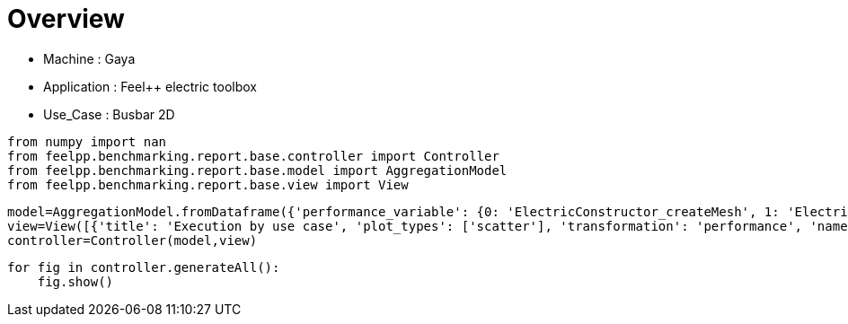 = Overview
:page-plotly: true
:page-jupyter: true
:page-tags: toolbox, catalog
:parent-catalogs: gaya-feelpp_toolbox_electric-busbar2d
:description: 
:page-illustration: ROOT:overview.png
:revdate: 

    - Machine : Gaya
    - Application : Feel++ electric toolbox
    - Use_Case : Busbar 2D

[%dynamic%close%hide_code,python]
----
from numpy import nan
from feelpp.benchmarking.report.base.controller import Controller
from feelpp.benchmarking.report.base.model import AggregationModel
from feelpp.benchmarking.report.base.view import View
----

[%dynamic%close%hide_code,python]
----
model=AggregationModel.fromDataframe({'performance_variable': {0: 'ElectricConstructor_createMesh', 1: 'ElectricConstructor_createExporters', 2: 'ElectricConstructor_graph', 3: 'ElectricConstructor_matrixVector', 4: 'ElectricConstructor_algebraicOthers', 5: 'ElectricConstructor_init', 6: 'ElectricPostProcessing_exportResults', 7: 'ElectricSolve_ksp-niter', 8: 'ElectricSolve_algebraic-assembly', 9: 'ElectricSolve_algebraic-solve', 10: 'ElectricSolve_solve', 11: 'ElectricConstructor_createMesh', 12: 'ElectricConstructor_createExporters', 13: 'ElectricConstructor_graph', 14: 'ElectricConstructor_matrixVector', 15: 'ElectricConstructor_algebraicOthers', 16: 'ElectricConstructor_init', 17: 'ElectricPostProcessing_exportResults', 18: 'ElectricSolve_ksp-niter', 19: 'ElectricSolve_algebraic-assembly', 20: 'ElectricSolve_algebraic-solve', 21: 'ElectricSolve_solve', 22: 'ElectricConstructor_createMesh', 23: 'ElectricConstructor_createExporters', 24: 'ElectricConstructor_graph', 25: 'ElectricConstructor_matrixVector', 26: 'ElectricConstructor_algebraicOthers', 27: 'ElectricConstructor_init', 28: 'ElectricPostProcessing_exportResults', 29: 'ElectricSolve_ksp-niter', 30: 'ElectricSolve_algebraic-assembly', 31: 'ElectricSolve_algebraic-solve', 32: 'ElectricSolve_solve', 33: 'ElectricConstructor_createMesh', 34: 'ElectricConstructor_createExporters', 35: 'ElectricConstructor_graph', 36: 'ElectricConstructor_matrixVector', 37: 'ElectricConstructor_algebraicOthers', 38: 'ElectricConstructor_init', 39: 'ElectricPostProcessing_exportResults', 40: 'ElectricSolve_ksp-niter', 41: 'ElectricSolve_algebraic-assembly', 42: 'ElectricSolve_algebraic-solve', 43: 'ElectricSolve_solve', 44: 'ElectricConstructor_createMesh', 45: 'ElectricConstructor_createExporters', 46: 'ElectricConstructor_graph', 47: 'ElectricConstructor_matrixVector', 48: 'ElectricConstructor_algebraicOthers', 49: 'ElectricConstructor_init', 50: 'ElectricPostProcessing_exportResults', 51: 'ElectricSolve_ksp-niter', 52: 'ElectricSolve_algebraic-assembly', 53: 'ElectricSolve_algebraic-solve', 54: 'ElectricSolve_solve', 55: 'ElectricConstructor_createMesh', 56: 'ElectricConstructor_createExporters', 57: 'ElectricConstructor_graph', 58: 'ElectricConstructor_matrixVector', 59: 'ElectricConstructor_algebraicOthers', 60: 'ElectricConstructor_init', 61: 'ElectricPostProcessing_exportResults', 62: 'ElectricSolve_ksp-niter', 63: 'ElectricSolve_algebraic-assembly', 64: 'ElectricSolve_algebraic-solve', 65: 'ElectricSolve_solve', 66: 'ElectricConstructor_createMesh', 67: 'ElectricConstructor_createExporters', 68: 'ElectricConstructor_graph', 69: 'ElectricConstructor_matrixVector', 70: 'ElectricConstructor_algebraicOthers', 71: 'ElectricConstructor_init', 72: 'ElectricPostProcessing_exportResults', 73: 'ElectricSolve_ksp-niter', 74: 'ElectricSolve_algebraic-assembly', 75: 'ElectricSolve_algebraic-solve', 76: 'ElectricSolve_solve', 77: 'ElectricConstructor_createMesh', 78: 'ElectricConstructor_createExporters', 79: 'ElectricConstructor_graph', 80: 'ElectricConstructor_matrixVector', 81: 'ElectricConstructor_algebraicOthers', 82: 'ElectricConstructor_init', 83: 'ElectricPostProcessing_exportResults', 84: 'ElectricSolve_ksp-niter', 85: 'ElectricSolve_algebraic-assembly', 86: 'ElectricSolve_algebraic-solve', 87: 'ElectricSolve_solve', 88: 'ElectricConstructor_createMesh', 89: 'ElectricConstructor_createExporters', 90: 'ElectricConstructor_graph', 91: 'ElectricConstructor_matrixVector', 92: 'ElectricConstructor_algebraicOthers', 93: 'ElectricConstructor_init', 94: 'ElectricPostProcessing_exportResults', 95: 'ElectricSolve_ksp-niter', 96: 'ElectricSolve_algebraic-assembly', 97: 'ElectricSolve_algebraic-solve', 98: 'ElectricSolve_solve', 99: 'ElectricConstructor_createMesh', 100: 'ElectricConstructor_createExporters', 101: 'ElectricConstructor_graph', 102: 'ElectricConstructor_matrixVector', 103: 'ElectricConstructor_algebraicOthers', 104: 'ElectricConstructor_init', 105: 'ElectricPostProcessing_exportResults', 106: 'ElectricSolve_ksp-niter', 107: 'ElectricSolve_algebraic-assembly', 108: 'ElectricSolve_algebraic-solve', 109: 'ElectricSolve_solve', 110: 'ElectricConstructor_createMesh', 111: 'ElectricConstructor_createExporters', 112: 'ElectricConstructor_graph', 113: 'ElectricConstructor_matrixVector', 114: 'ElectricConstructor_algebraicOthers', 115: 'ElectricConstructor_init', 116: 'ElectricPostProcessing_exportResults', 117: 'ElectricSolve_ksp-niter', 118: 'ElectricSolve_algebraic-assembly', 119: 'ElectricSolve_algebraic-solve', 120: 'ElectricSolve_solve', 121: 'ElectricConstructor_createMesh', 122: 'ElectricConstructor_createExporters', 123: 'ElectricConstructor_graph', 124: 'ElectricConstructor_matrixVector', 125: 'ElectricConstructor_algebraicOthers', 126: 'ElectricConstructor_init', 127: 'ElectricPostProcessing_exportResults', 128: 'ElectricSolve_ksp-niter', 129: 'ElectricSolve_algebraic-assembly', 130: 'ElectricSolve_algebraic-solve', 131: 'ElectricSolve_solve', 132: 'ElectricConstructor_createMesh', 133: 'ElectricConstructor_createExporters', 134: 'ElectricConstructor_graph', 135: 'ElectricConstructor_matrixVector', 136: 'ElectricConstructor_algebraicOthers', 137: 'ElectricConstructor_init', 138: 'ElectricPostProcessing_exportResults', 139: 'ElectricSolve_ksp-niter', 140: 'ElectricSolve_algebraic-assembly', 141: 'ElectricSolve_algebraic-solve', 142: 'ElectricSolve_solve', 143: 'ElectricConstructor_createMesh', 144: 'ElectricConstructor_createExporters', 145: 'ElectricConstructor_graph', 146: 'ElectricConstructor_matrixVector', 147: 'ElectricConstructor_algebraicOthers', 148: 'ElectricConstructor_init', 149: 'ElectricPostProcessing_exportResults', 150: 'ElectricSolve_ksp-niter', 151: 'ElectricSolve_algebraic-assembly', 152: 'ElectricSolve_algebraic-solve', 153: 'ElectricSolve_solve', 154: 'ElectricConstructor_createMesh', 155: 'ElectricConstructor_createExporters', 156: 'ElectricConstructor_graph', 157: 'ElectricConstructor_matrixVector', 158: 'ElectricConstructor_algebraicOthers', 159: 'ElectricConstructor_init', 160: 'ElectricPostProcessing_exportResults', 161: 'ElectricSolve_ksp-niter', 162: 'ElectricSolve_algebraic-assembly', 163: 'ElectricSolve_algebraic-solve', 164: 'ElectricSolve_solve'}, 'value': {0: 1.01812225, 1: 0.023185484, 2: 8.6142e-05, 3: 0.941234087, 4: 4.4604e-05, 5: 5.39693944, 6: 1.16767574, 7: 4.0, 8: 0.280047689, 9: 1.52120946, 10: 1.84326896, 11: 0.462200278, 12: 0.009261933, 13: 0.021061954, 14: 0.649734361, 15: 3.8252e-05, 16: 4.06035466, 17: 0.803437151, 18: 5.0, 19: 0.700386031, 20: 2.48578296, 21: 3.20660284, 22: 0.869792767, 23: 0.018539314, 24: 0.013867687, 25: 1.05948499, 26: 3.2711e-05, 27: 6.68990432, 28: 0.594594901, 29: 8.0, 30: 0.414121384, 31: 2.50976654, 32: 2.94396967, 33: 0.148269648, 34: 0.006921455, 35: 0.000109786, 36: 0.001014922, 37: 1.8034e-05, 38: 4.24624153, 39: 0.240798202, 40: 5.0, 41: 0.018473049, 42: 0.17731577, 43: 0.216664654, 44: 0.191788987, 45: 0.001080255, 46: 0.00010584, 47: 0.000968744, 48: 1.8735e-05, 49: 3.52692385, 50: 0.123650756, 51: 4.0, 52: 0.014698731, 53: 0.248262821, 54: 0.263097588, 55: 0.242932963, 56: 0.00604325, 57: 0.000459425, 58: 0.001036983, 59: 1.6141e-05, 60: 3.96856861, 61: 0.148812692, 62: 7.0, 63: 0.103202417, 64: 0.290141258, 65: 0.403631047, 66: 0.135330963, 67: 0.009171593, 68: 0.000118132, 69: 0.000997088, 70: 1.7213e-05, 71: 4.0341501, 72: 0.169596223, 73: 5.0, 74: 0.03513074, 75: 0.099894536, 76: 0.150446238, 77: 0.302267445, 78: 0.010026582, 79: 0.000112452, 80: 0.001023427, 81: 0.002845349, 82: 4.7204835, 83: 0.282570892, 84: 4.0, 85: 0.047230547, 86: 0.084049516, 87: 0.13409781, 88: 0.326487217, 89: 0.007584433, 90: 0.018245771, 91: 0.099978054, 92: 2.4376e-05, 93: 4.41478695, 94: 0.329724524, 95: 7.0, 96: 0.051490098, 97: 0.1637541, 98: 0.255941361, 99: 0.117931174, 100: 0.00692968, 101: 8.1494e-05, 102: 0.000740745, 103: 1.4858e-05, 104: 3.77899038, 105: 0.040787333, 106: 3.0, 107: 0.020317483, 108: 0.005401692, 109: 0.031531361, 110: 0.205019244, 111: 0.021183504, 112: 0.000128221, 113: 0.000939079, 114: 2.156e-05, 115: 2.8670179, 116: 0.074636009, 117: 4.0, 118: 0.021562046, 119: 0.035020622, 120: 0.056819745, 121: 0.1975151, 122: 0.009688416, 123: 0.01164525, 124: 0.019225587, 125: 1.081e-05, 126: 3.26839001, 127: 0.13086403, 128: 7.0, 129: 0.019862396, 130: 0.024783985, 131: 0.049639223, 132: 0.011136393, 133: 0.000958825, 134: 7.5111e-05, 135: 0.000603717, 136: 1.7874e-05, 137: 2.27499876, 138: 0.032282567, 139: 3.0, 140: 0.005240289, 141: 0.004339501, 142: 0.009670882, 143: 0.010468244, 144: 0.000938147, 145: 8.9268e-05, 146: 0.000630597, 147: 1.7332e-05, 148: 2.77018216, 149: 0.035257489, 150: 3.0, 151: 0.00525656, 152: 0.004476169, 153: 0.009822769, 154: 0.09363599, 155: 0.006405173, 156: 0.002759818, 157: 0.001296091, 158: 1.9828e-05, 159: 2.69831817, 160: 0.054527669, 161: 7.0, 162: 0.009323037, 163: 0.010174511, 164: 0.019735897}, 'unit': {0: 's', 1: 's', 2: 's', 3: 's', 4: 's', 5: 's', 6: 's', 7: 'item', 8: 's', 9: 's', 10: 's', 11: 's', 12: 's', 13: 's', 14: 's', 15: 's', 16: 's', 17: 's', 18: 'item', 19: 's', 20: 's', 21: 's', 22: 's', 23: 's', 24: 's', 25: 's', 26: 's', 27: 's', 28: 's', 29: 'item', 30: 's', 31: 's', 32: 's', 33: 's', 34: 's', 35: 's', 36: 's', 37: 's', 38: 's', 39: 's', 40: 'item', 41: 's', 42: 's', 43: 's', 44: 's', 45: 's', 46: 's', 47: 's', 48: 's', 49: 's', 50: 's', 51: 'item', 52: 's', 53: 's', 54: 's', 55: 's', 56: 's', 57: 's', 58: 's', 59: 's', 60: 's', 61: 's', 62: 'item', 63: 's', 64: 's', 65: 's', 66: 's', 67: 's', 68: 's', 69: 's', 70: 's', 71: 's', 72: 's', 73: 'item', 74: 's', 75: 's', 76: 's', 77: 's', 78: 's', 79: 's', 80: 's', 81: 's', 82: 's', 83: 's', 84: 'item', 85: 's', 86: 's', 87: 's', 88: 's', 89: 's', 90: 's', 91: 's', 92: 's', 93: 's', 94: 's', 95: 'item', 96: 's', 97: 's', 98: 's', 99: 's', 100: 's', 101: 's', 102: 's', 103: 's', 104: 's', 105: 's', 106: 'item', 107: 's', 108: 's', 109: 's', 110: 's', 111: 's', 112: 's', 113: 's', 114: 's', 115: 's', 116: 's', 117: 'item', 118: 's', 119: 's', 120: 's', 121: 's', 122: 's', 123: 's', 124: 's', 125: 's', 126: 's', 127: 's', 128: 'item', 129: 's', 130: 's', 131: 's', 132: 's', 133: 's', 134: 's', 135: 's', 136: 's', 137: 's', 138: 's', 139: 'item', 140: 's', 141: 's', 142: 's', 143: 's', 144: 's', 145: 's', 146: 's', 147: 's', 148: 's', 149: 's', 150: 'item', 151: 's', 152: 's', 153: 's', 154: 's', 155: 's', 156: 's', 157: 's', 158: 's', 159: 's', 160: 's', 161: 'item', 162: 's', 163: 's', 164: 's'}, 'reference': {0: nan, 1: nan, 2: nan, 3: nan, 4: nan, 5: nan, 6: nan, 7: nan, 8: nan, 9: nan, 10: nan, 11: nan, 12: nan, 13: nan, 14: nan, 15: nan, 16: nan, 17: nan, 18: nan, 19: nan, 20: nan, 21: nan, 22: nan, 23: nan, 24: nan, 25: nan, 26: nan, 27: nan, 28: nan, 29: nan, 30: nan, 31: nan, 32: nan, 33: nan, 34: nan, 35: nan, 36: nan, 37: nan, 38: nan, 39: nan, 40: nan, 41: nan, 42: nan, 43: nan, 44: nan, 45: nan, 46: nan, 47: nan, 48: nan, 49: nan, 50: nan, 51: nan, 52: nan, 53: nan, 54: nan, 55: nan, 56: nan, 57: nan, 58: nan, 59: nan, 60: nan, 61: nan, 62: nan, 63: nan, 64: nan, 65: nan, 66: nan, 67: nan, 68: nan, 69: nan, 70: nan, 71: nan, 72: nan, 73: nan, 74: nan, 75: nan, 76: nan, 77: nan, 78: nan, 79: nan, 80: nan, 81: nan, 82: nan, 83: nan, 84: nan, 85: nan, 86: nan, 87: nan, 88: nan, 89: nan, 90: nan, 91: nan, 92: nan, 93: nan, 94: nan, 95: nan, 96: nan, 97: nan, 98: nan, 99: nan, 100: nan, 101: nan, 102: nan, 103: nan, 104: nan, 105: nan, 106: nan, 107: nan, 108: nan, 109: nan, 110: nan, 111: nan, 112: nan, 113: nan, 114: nan, 115: nan, 116: nan, 117: nan, 118: nan, 119: nan, 120: nan, 121: nan, 122: nan, 123: nan, 124: nan, 125: nan, 126: nan, 127: nan, 128: nan, 129: nan, 130: nan, 131: nan, 132: nan, 133: nan, 134: nan, 135: nan, 136: nan, 137: nan, 138: nan, 139: nan, 140: nan, 141: nan, 142: nan, 143: nan, 144: nan, 145: nan, 146: nan, 147: nan, 148: nan, 149: nan, 150: nan, 151: nan, 152: nan, 153: nan, 154: nan, 155: nan, 156: nan, 157: nan, 158: nan, 159: nan, 160: nan, 161: nan, 162: nan, 163: nan, 164: nan}, 'thres_lower': {0: nan, 1: nan, 2: nan, 3: nan, 4: nan, 5: nan, 6: nan, 7: nan, 8: nan, 9: nan, 10: nan, 11: nan, 12: nan, 13: nan, 14: nan, 15: nan, 16: nan, 17: nan, 18: nan, 19: nan, 20: nan, 21: nan, 22: nan, 23: nan, 24: nan, 25: nan, 26: nan, 27: nan, 28: nan, 29: nan, 30: nan, 31: nan, 32: nan, 33: nan, 34: nan, 35: nan, 36: nan, 37: nan, 38: nan, 39: nan, 40: nan, 41: nan, 42: nan, 43: nan, 44: nan, 45: nan, 46: nan, 47: nan, 48: nan, 49: nan, 50: nan, 51: nan, 52: nan, 53: nan, 54: nan, 55: nan, 56: nan, 57: nan, 58: nan, 59: nan, 60: nan, 61: nan, 62: nan, 63: nan, 64: nan, 65: nan, 66: nan, 67: nan, 68: nan, 69: nan, 70: nan, 71: nan, 72: nan, 73: nan, 74: nan, 75: nan, 76: nan, 77: nan, 78: nan, 79: nan, 80: nan, 81: nan, 82: nan, 83: nan, 84: nan, 85: nan, 86: nan, 87: nan, 88: nan, 89: nan, 90: nan, 91: nan, 92: nan, 93: nan, 94: nan, 95: nan, 96: nan, 97: nan, 98: nan, 99: nan, 100: nan, 101: nan, 102: nan, 103: nan, 104: nan, 105: nan, 106: nan, 107: nan, 108: nan, 109: nan, 110: nan, 111: nan, 112: nan, 113: nan, 114: nan, 115: nan, 116: nan, 117: nan, 118: nan, 119: nan, 120: nan, 121: nan, 122: nan, 123: nan, 124: nan, 125: nan, 126: nan, 127: nan, 128: nan, 129: nan, 130: nan, 131: nan, 132: nan, 133: nan, 134: nan, 135: nan, 136: nan, 137: nan, 138: nan, 139: nan, 140: nan, 141: nan, 142: nan, 143: nan, 144: nan, 145: nan, 146: nan, 147: nan, 148: nan, 149: nan, 150: nan, 151: nan, 152: nan, 153: nan, 154: nan, 155: nan, 156: nan, 157: nan, 158: nan, 159: nan, 160: nan, 161: nan, 162: nan, 163: nan, 164: nan}, 'thres_upper': {0: nan, 1: nan, 2: nan, 3: nan, 4: nan, 5: nan, 6: nan, 7: nan, 8: nan, 9: nan, 10: nan, 11: nan, 12: nan, 13: nan, 14: nan, 15: nan, 16: nan, 17: nan, 18: nan, 19: nan, 20: nan, 21: nan, 22: nan, 23: nan, 24: nan, 25: nan, 26: nan, 27: nan, 28: nan, 29: nan, 30: nan, 31: nan, 32: nan, 33: nan, 34: nan, 35: nan, 36: nan, 37: nan, 38: nan, 39: nan, 40: nan, 41: nan, 42: nan, 43: nan, 44: nan, 45: nan, 46: nan, 47: nan, 48: nan, 49: nan, 50: nan, 51: nan, 52: nan, 53: nan, 54: nan, 55: nan, 56: nan, 57: nan, 58: nan, 59: nan, 60: nan, 61: nan, 62: nan, 63: nan, 64: nan, 65: nan, 66: nan, 67: nan, 68: nan, 69: nan, 70: nan, 71: nan, 72: nan, 73: nan, 74: nan, 75: nan, 76: nan, 77: nan, 78: nan, 79: nan, 80: nan, 81: nan, 82: nan, 83: nan, 84: nan, 85: nan, 86: nan, 87: nan, 88: nan, 89: nan, 90: nan, 91: nan, 92: nan, 93: nan, 94: nan, 95: nan, 96: nan, 97: nan, 98: nan, 99: nan, 100: nan, 101: nan, 102: nan, 103: nan, 104: nan, 105: nan, 106: nan, 107: nan, 108: nan, 109: nan, 110: nan, 111: nan, 112: nan, 113: nan, 114: nan, 115: nan, 116: nan, 117: nan, 118: nan, 119: nan, 120: nan, 121: nan, 122: nan, 123: nan, 124: nan, 125: nan, 126: nan, 127: nan, 128: nan, 129: nan, 130: nan, 131: nan, 132: nan, 133: nan, 134: nan, 135: nan, 136: nan, 137: nan, 138: nan, 139: nan, 140: nan, 141: nan, 142: nan, 143: nan, 144: nan, 145: nan, 146: nan, 147: nan, 148: nan, 149: nan, 150: nan, 151: nan, 152: nan, 153: nan, 154: nan, 155: nan, 156: nan, 157: nan, 158: nan, 159: nan, 160: nan, 161: nan, 162: nan, 163: nan, 164: nan}, 'status': {0: nan, 1: nan, 2: nan, 3: nan, 4: nan, 5: nan, 6: nan, 7: nan, 8: nan, 9: nan, 10: nan, 11: nan, 12: nan, 13: nan, 14: nan, 15: nan, 16: nan, 17: nan, 18: nan, 19: nan, 20: nan, 21: nan, 22: nan, 23: nan, 24: nan, 25: nan, 26: nan, 27: nan, 28: nan, 29: nan, 30: nan, 31: nan, 32: nan, 33: nan, 34: nan, 35: nan, 36: nan, 37: nan, 38: nan, 39: nan, 40: nan, 41: nan, 42: nan, 43: nan, 44: nan, 45: nan, 46: nan, 47: nan, 48: nan, 49: nan, 50: nan, 51: nan, 52: nan, 53: nan, 54: nan, 55: nan, 56: nan, 57: nan, 58: nan, 59: nan, 60: nan, 61: nan, 62: nan, 63: nan, 64: nan, 65: nan, 66: nan, 67: nan, 68: nan, 69: nan, 70: nan, 71: nan, 72: nan, 73: nan, 74: nan, 75: nan, 76: nan, 77: nan, 78: nan, 79: nan, 80: nan, 81: nan, 82: nan, 83: nan, 84: nan, 85: nan, 86: nan, 87: nan, 88: nan, 89: nan, 90: nan, 91: nan, 92: nan, 93: nan, 94: nan, 95: nan, 96: nan, 97: nan, 98: nan, 99: nan, 100: nan, 101: nan, 102: nan, 103: nan, 104: nan, 105: nan, 106: nan, 107: nan, 108: nan, 109: nan, 110: nan, 111: nan, 112: nan, 113: nan, 114: nan, 115: nan, 116: nan, 117: nan, 118: nan, 119: nan, 120: nan, 121: nan, 122: nan, 123: nan, 124: nan, 125: nan, 126: nan, 127: nan, 128: nan, 129: nan, 130: nan, 131: nan, 132: nan, 133: nan, 134: nan, 135: nan, 136: nan, 137: nan, 138: nan, 139: nan, 140: nan, 141: nan, 142: nan, 143: nan, 144: nan, 145: nan, 146: nan, 147: nan, 148: nan, 149: nan, 150: nan, 151: nan, 152: nan, 153: nan, 154: nan, 155: nan, 156: nan, 157: nan, 158: nan, 159: nan, 160: nan, 161: nan, 162: nan, 163: nan, 164: nan}, 'absolute_error': {0: nan, 1: nan, 2: nan, 3: nan, 4: nan, 5: nan, 6: nan, 7: nan, 8: nan, 9: nan, 10: nan, 11: nan, 12: nan, 13: nan, 14: nan, 15: nan, 16: nan, 17: nan, 18: nan, 19: nan, 20: nan, 21: nan, 22: nan, 23: nan, 24: nan, 25: nan, 26: nan, 27: nan, 28: nan, 29: nan, 30: nan, 31: nan, 32: nan, 33: nan, 34: nan, 35: nan, 36: nan, 37: nan, 38: nan, 39: nan, 40: nan, 41: nan, 42: nan, 43: nan, 44: nan, 45: nan, 46: nan, 47: nan, 48: nan, 49: nan, 50: nan, 51: nan, 52: nan, 53: nan, 54: nan, 55: nan, 56: nan, 57: nan, 58: nan, 59: nan, 60: nan, 61: nan, 62: nan, 63: nan, 64: nan, 65: nan, 66: nan, 67: nan, 68: nan, 69: nan, 70: nan, 71: nan, 72: nan, 73: nan, 74: nan, 75: nan, 76: nan, 77: nan, 78: nan, 79: nan, 80: nan, 81: nan, 82: nan, 83: nan, 84: nan, 85: nan, 86: nan, 87: nan, 88: nan, 89: nan, 90: nan, 91: nan, 92: nan, 93: nan, 94: nan, 95: nan, 96: nan, 97: nan, 98: nan, 99: nan, 100: nan, 101: nan, 102: nan, 103: nan, 104: nan, 105: nan, 106: nan, 107: nan, 108: nan, 109: nan, 110: nan, 111: nan, 112: nan, 113: nan, 114: nan, 115: nan, 116: nan, 117: nan, 118: nan, 119: nan, 120: nan, 121: nan, 122: nan, 123: nan, 124: nan, 125: nan, 126: nan, 127: nan, 128: nan, 129: nan, 130: nan, 131: nan, 132: nan, 133: nan, 134: nan, 135: nan, 136: nan, 137: nan, 138: nan, 139: nan, 140: nan, 141: nan, 142: nan, 143: nan, 144: nan, 145: nan, 146: nan, 147: nan, 148: nan, 149: nan, 150: nan, 151: nan, 152: nan, 153: nan, 154: nan, 155: nan, 156: nan, 157: nan, 158: nan, 159: nan, 160: nan, 161: nan, 162: nan, 163: nan, 164: nan}, 'testcase_time_run': {0: 14.621761798858643, 1: 14.621761798858643, 2: 14.621761798858643, 3: 14.621761798858643, 4: 14.621761798858643, 5: 14.621761798858643, 6: 14.621761798858643, 7: 14.621761798858643, 8: 14.621761798858643, 9: 14.621761798858643, 10: 14.621761798858643, 11: 14.619863986968994, 12: 14.619863986968994, 13: 14.619863986968994, 14: 14.619863986968994, 15: 14.619863986968994, 16: 14.619863986968994, 17: 14.619863986968994, 18: 14.619863986968994, 19: 14.619863986968994, 20: 14.619863986968994, 21: 14.619863986968994, 22: 17.407175064086914, 23: 17.407175064086914, 24: 17.407175064086914, 25: 17.407175064086914, 26: 17.407175064086914, 27: 17.407175064086914, 28: 17.407175064086914, 29: 17.407175064086914, 30: 17.407175064086914, 31: 17.407175064086914, 32: 17.407175064086914, 33: 11.336153984069824, 34: 11.336153984069824, 35: 11.336153984069824, 36: 11.336153984069824, 37: 11.336153984069824, 38: 11.336153984069824, 39: 11.336153984069824, 40: 11.336153984069824, 41: 11.336153984069824, 42: 11.336153984069824, 43: 11.336153984069824, 44: 9.596880197525024, 45: 9.596880197525024, 46: 9.596880197525024, 47: 9.596880197525024, 48: 9.596880197525024, 49: 9.596880197525024, 50: 9.596880197525024, 51: 9.596880197525024, 52: 9.596880197525024, 53: 9.596880197525024, 54: 9.596880197525024, 55: 10.418723821640015, 56: 10.418723821640015, 57: 10.418723821640015, 58: 10.418723821640015, 59: 10.418723821640015, 60: 10.418723821640015, 61: 10.418723821640015, 62: 10.418723821640015, 63: 10.418723821640015, 64: 10.418723821640015, 65: 10.418723821640015, 66: 9.587911128997803, 67: 9.587911128997803, 68: 9.587911128997803, 69: 9.587911128997803, 70: 9.587911128997803, 71: 9.587911128997803, 72: 9.587911128997803, 73: 9.587911128997803, 74: 9.587911128997803, 75: 9.587911128997803, 76: 9.587911128997803, 77: 11.328238487243652, 78: 11.328238487243652, 79: 11.328238487243652, 80: 11.328238487243652, 81: 11.328238487243652, 82: 11.328238487243652, 83: 11.328238487243652, 84: 11.328238487243652, 85: 11.328238487243652, 86: 11.328238487243652, 87: 11.328238487243652, 88: 10.40819501876831, 89: 10.40819501876831, 90: 10.40819501876831, 91: 10.40819501876831, 92: 10.40819501876831, 93: 10.40819501876831, 94: 10.40819501876831, 95: 10.40819501876831, 96: 10.40819501876831, 97: 10.40819501876831, 98: 10.40819501876831, 99: 9.695232152938843, 100: 9.695232152938843, 101: 9.695232152938843, 102: 9.695232152938843, 103: 9.695232152938843, 104: 9.695232152938843, 105: 9.695232152938843, 106: 9.695232152938843, 107: 9.695232152938843, 108: 9.695232152938843, 109: 9.695232152938843, 110: 9.606085300445557, 111: 9.606085300445557, 112: 9.606085300445557, 113: 9.606085300445557, 114: 9.606085300445557, 115: 9.606085300445557, 116: 9.606085300445557, 117: 9.606085300445557, 118: 9.606085300445557, 119: 9.606085300445557, 120: 9.606085300445557, 121: 20.766360759735107, 122: 20.766360759735107, 123: 20.766360759735107, 124: 20.766360759735107, 125: 20.766360759735107, 126: 20.766360759735107, 127: 20.766360759735107, 128: 20.766360759735107, 129: 20.766360759735107, 130: 20.766360759735107, 131: 20.766360759735107, 132: 7.572360038757324, 133: 7.572360038757324, 134: 7.572360038757324, 135: 7.572360038757324, 136: 7.572360038757324, 137: 7.572360038757324, 138: 7.572360038757324, 139: 7.572360038757324, 140: 7.572360038757324, 141: 7.572360038757324, 142: 7.572360038757324, 143: 8.175043821334839, 144: 8.175043821334839, 145: 8.175043821334839, 146: 8.175043821334839, 147: 8.175043821334839, 148: 8.175043821334839, 149: 8.175043821334839, 150: 8.175043821334839, 151: 8.175043821334839, 152: 8.175043821334839, 153: 8.175043821334839, 154: 8.149022102355957, 155: 8.149022102355957, 156: 8.149022102355957, 157: 8.149022102355957, 158: 8.149022102355957, 159: 8.149022102355957, 160: 8.149022102355957, 161: 8.149022102355957, 162: 8.149022102355957, 163: 8.149022102355957, 164: 8.149022102355957}, 'nb_tasks': {0: 16, 1: 16, 2: 16, 3: 16, 4: 16, 5: 16, 6: 16, 7: 16, 8: 16, 9: 16, 10: 16, 11: 16, 12: 16, 13: 16, 14: 16, 15: 16, 16: 16, 17: 16, 18: 16, 19: 16, 20: 16, 21: 16, 22: 16, 23: 16, 24: 16, 25: 16, 26: 16, 27: 16, 28: 16, 29: 16, 30: 16, 31: 16, 32: 16, 33: 8, 34: 8, 35: 8, 36: 8, 37: 8, 38: 8, 39: 8, 40: 8, 41: 8, 42: 8, 43: 8, 44: 8, 45: 8, 46: 8, 47: 8, 48: 8, 49: 8, 50: 8, 51: 8, 52: 8, 53: 8, 54: 8, 55: 8, 56: 8, 57: 8, 58: 8, 59: 8, 60: 8, 61: 8, 62: 8, 63: 8, 64: 8, 65: 8, 66: 4, 67: 4, 68: 4, 69: 4, 70: 4, 71: 4, 72: 4, 73: 4, 74: 4, 75: 4, 76: 4, 77: 4, 78: 4, 79: 4, 80: 4, 81: 4, 82: 4, 83: 4, 84: 4, 85: 4, 86: 4, 87: 4, 88: 4, 89: 4, 90: 4, 91: 4, 92: 4, 93: 4, 94: 4, 95: 4, 96: 4, 97: 4, 98: 4, 99: 2, 100: 2, 101: 2, 102: 2, 103: 2, 104: 2, 105: 2, 106: 2, 107: 2, 108: 2, 109: 2, 110: 2, 111: 2, 112: 2, 113: 2, 114: 2, 115: 2, 116: 2, 117: 2, 118: 2, 119: 2, 120: 2, 121: 2, 122: 2, 123: 2, 124: 2, 125: 2, 126: 2, 127: 2, 128: 2, 129: 2, 130: 2, 131: 2, 132: 1, 133: 1, 134: 1, 135: 1, 136: 1, 137: 1, 138: 1, 139: 1, 140: 1, 141: 1, 142: 1, 143: 1, 144: 1, 145: 1, 146: 1, 147: 1, 148: 1, 149: 1, 150: 1, 151: 1, 152: 1, 153: 1, 154: 1, 155: 1, 156: 1, 157: 1, 158: 1, 159: 1, 160: 1, 161: 1, 162: 1, 163: 1, 164: 1}, 'hsize': {0: 0.95, 1: 0.95, 2: 0.95, 3: 0.95, 4: 0.95, 5: 0.95, 6: 0.95, 7: 0.95, 8: 0.95, 9: 0.95, 10: 0.95, 11: 0.49999999999999994, 12: 0.49999999999999994, 13: 0.49999999999999994, 14: 0.49999999999999994, 15: 0.49999999999999994, 16: 0.49999999999999994, 17: 0.49999999999999994, 18: 0.49999999999999994, 19: 0.49999999999999994, 20: 0.49999999999999994, 21: 0.49999999999999994, 22: 0.05, 23: 0.05, 24: 0.05, 25: 0.05, 26: 0.05, 27: 0.05, 28: 0.05, 29: 0.05, 30: 0.05, 31: 0.05, 32: 0.05, 33: 0.95, 34: 0.95, 35: 0.95, 36: 0.95, 37: 0.95, 38: 0.95, 39: 0.95, 40: 0.95, 41: 0.95, 42: 0.95, 43: 0.95, 44: 0.49999999999999994, 45: 0.49999999999999994, 46: 0.49999999999999994, 47: 0.49999999999999994, 48: 0.49999999999999994, 49: 0.49999999999999994, 50: 0.49999999999999994, 51: 0.49999999999999994, 52: 0.49999999999999994, 53: 0.49999999999999994, 54: 0.49999999999999994, 55: 0.05, 56: 0.05, 57: 0.05, 58: 0.05, 59: 0.05, 60: 0.05, 61: 0.05, 62: 0.05, 63: 0.05, 64: 0.05, 65: 0.05, 66: 0.95, 67: 0.95, 68: 0.95, 69: 0.95, 70: 0.95, 71: 0.95, 72: 0.95, 73: 0.95, 74: 0.95, 75: 0.95, 76: 0.95, 77: 0.49999999999999994, 78: 0.49999999999999994, 79: 0.49999999999999994, 80: 0.49999999999999994, 81: 0.49999999999999994, 82: 0.49999999999999994, 83: 0.49999999999999994, 84: 0.49999999999999994, 85: 0.49999999999999994, 86: 0.49999999999999994, 87: 0.49999999999999994, 88: 0.05, 89: 0.05, 90: 0.05, 91: 0.05, 92: 0.05, 93: 0.05, 94: 0.05, 95: 0.05, 96: 0.05, 97: 0.05, 98: 0.05, 99: 0.95, 100: 0.95, 101: 0.95, 102: 0.95, 103: 0.95, 104: 0.95, 105: 0.95, 106: 0.95, 107: 0.95, 108: 0.95, 109: 0.95, 110: 0.49999999999999994, 111: 0.49999999999999994, 112: 0.49999999999999994, 113: 0.49999999999999994, 114: 0.49999999999999994, 115: 0.49999999999999994, 116: 0.49999999999999994, 117: 0.49999999999999994, 118: 0.49999999999999994, 119: 0.49999999999999994, 120: 0.49999999999999994, 121: 0.05, 122: 0.05, 123: 0.05, 124: 0.05, 125: 0.05, 126: 0.05, 127: 0.05, 128: 0.05, 129: 0.05, 130: 0.05, 131: 0.05, 132: 0.95, 133: 0.95, 134: 0.95, 135: 0.95, 136: 0.95, 137: 0.95, 138: 0.95, 139: 0.95, 140: 0.95, 141: 0.95, 142: 0.95, 143: 0.49999999999999994, 144: 0.49999999999999994, 145: 0.49999999999999994, 146: 0.49999999999999994, 147: 0.49999999999999994, 148: 0.49999999999999994, 149: 0.49999999999999994, 150: 0.49999999999999994, 151: 0.49999999999999994, 152: 0.49999999999999994, 153: 0.49999999999999994, 154: 0.05, 155: 0.05, 156: 0.05, 157: 0.05, 158: 0.05, 159: 0.05, 160: 0.05, 161: 0.05, 162: 0.05, 163: 0.05, 164: 0.05}, 'date': {0: '2024-10-09T14:26:39+0200', 1: '2024-10-09T14:26:39+0200', 2: '2024-10-09T14:26:39+0200', 3: '2024-10-09T14:26:39+0200', 4: '2024-10-09T14:26:39+0200', 5: '2024-10-09T14:26:39+0200', 6: '2024-10-09T14:26:39+0200', 7: '2024-10-09T14:26:39+0200', 8: '2024-10-09T14:26:39+0200', 9: '2024-10-09T14:26:39+0200', 10: '2024-10-09T14:26:39+0200', 11: '2024-10-09T14:26:39+0200', 12: '2024-10-09T14:26:39+0200', 13: '2024-10-09T14:26:39+0200', 14: '2024-10-09T14:26:39+0200', 15: '2024-10-09T14:26:39+0200', 16: '2024-10-09T14:26:39+0200', 17: '2024-10-09T14:26:39+0200', 18: '2024-10-09T14:26:39+0200', 19: '2024-10-09T14:26:39+0200', 20: '2024-10-09T14:26:39+0200', 21: '2024-10-09T14:26:39+0200', 22: '2024-10-09T14:26:39+0200', 23: '2024-10-09T14:26:39+0200', 24: '2024-10-09T14:26:39+0200', 25: '2024-10-09T14:26:39+0200', 26: '2024-10-09T14:26:39+0200', 27: '2024-10-09T14:26:39+0200', 28: '2024-10-09T14:26:39+0200', 29: '2024-10-09T14:26:39+0200', 30: '2024-10-09T14:26:39+0200', 31: '2024-10-09T14:26:39+0200', 32: '2024-10-09T14:26:39+0200', 33: '2024-10-09T14:26:39+0200', 34: '2024-10-09T14:26:39+0200', 35: '2024-10-09T14:26:39+0200', 36: '2024-10-09T14:26:39+0200', 37: '2024-10-09T14:26:39+0200', 38: '2024-10-09T14:26:39+0200', 39: '2024-10-09T14:26:39+0200', 40: '2024-10-09T14:26:39+0200', 41: '2024-10-09T14:26:39+0200', 42: '2024-10-09T14:26:39+0200', 43: '2024-10-09T14:26:39+0200', 44: '2024-10-09T14:26:39+0200', 45: '2024-10-09T14:26:39+0200', 46: '2024-10-09T14:26:39+0200', 47: '2024-10-09T14:26:39+0200', 48: '2024-10-09T14:26:39+0200', 49: '2024-10-09T14:26:39+0200', 50: '2024-10-09T14:26:39+0200', 51: '2024-10-09T14:26:39+0200', 52: '2024-10-09T14:26:39+0200', 53: '2024-10-09T14:26:39+0200', 54: '2024-10-09T14:26:39+0200', 55: '2024-10-09T14:26:39+0200', 56: '2024-10-09T14:26:39+0200', 57: '2024-10-09T14:26:39+0200', 58: '2024-10-09T14:26:39+0200', 59: '2024-10-09T14:26:39+0200', 60: '2024-10-09T14:26:39+0200', 61: '2024-10-09T14:26:39+0200', 62: '2024-10-09T14:26:39+0200', 63: '2024-10-09T14:26:39+0200', 64: '2024-10-09T14:26:39+0200', 65: '2024-10-09T14:26:39+0200', 66: '2024-10-09T14:26:39+0200', 67: '2024-10-09T14:26:39+0200', 68: '2024-10-09T14:26:39+0200', 69: '2024-10-09T14:26:39+0200', 70: '2024-10-09T14:26:39+0200', 71: '2024-10-09T14:26:39+0200', 72: '2024-10-09T14:26:39+0200', 73: '2024-10-09T14:26:39+0200', 74: '2024-10-09T14:26:39+0200', 75: '2024-10-09T14:26:39+0200', 76: '2024-10-09T14:26:39+0200', 77: '2024-10-09T14:26:39+0200', 78: '2024-10-09T14:26:39+0200', 79: '2024-10-09T14:26:39+0200', 80: '2024-10-09T14:26:39+0200', 81: '2024-10-09T14:26:39+0200', 82: '2024-10-09T14:26:39+0200', 83: '2024-10-09T14:26:39+0200', 84: '2024-10-09T14:26:39+0200', 85: '2024-10-09T14:26:39+0200', 86: '2024-10-09T14:26:39+0200', 87: '2024-10-09T14:26:39+0200', 88: '2024-10-09T14:26:39+0200', 89: '2024-10-09T14:26:39+0200', 90: '2024-10-09T14:26:39+0200', 91: '2024-10-09T14:26:39+0200', 92: '2024-10-09T14:26:39+0200', 93: '2024-10-09T14:26:39+0200', 94: '2024-10-09T14:26:39+0200', 95: '2024-10-09T14:26:39+0200', 96: '2024-10-09T14:26:39+0200', 97: '2024-10-09T14:26:39+0200', 98: '2024-10-09T14:26:39+0200', 99: '2024-10-09T14:26:39+0200', 100: '2024-10-09T14:26:39+0200', 101: '2024-10-09T14:26:39+0200', 102: '2024-10-09T14:26:39+0200', 103: '2024-10-09T14:26:39+0200', 104: '2024-10-09T14:26:39+0200', 105: '2024-10-09T14:26:39+0200', 106: '2024-10-09T14:26:39+0200', 107: '2024-10-09T14:26:39+0200', 108: '2024-10-09T14:26:39+0200', 109: '2024-10-09T14:26:39+0200', 110: '2024-10-09T14:26:39+0200', 111: '2024-10-09T14:26:39+0200', 112: '2024-10-09T14:26:39+0200', 113: '2024-10-09T14:26:39+0200', 114: '2024-10-09T14:26:39+0200', 115: '2024-10-09T14:26:39+0200', 116: '2024-10-09T14:26:39+0200', 117: '2024-10-09T14:26:39+0200', 118: '2024-10-09T14:26:39+0200', 119: '2024-10-09T14:26:39+0200', 120: '2024-10-09T14:26:39+0200', 121: '2024-10-09T14:26:39+0200', 122: '2024-10-09T14:26:39+0200', 123: '2024-10-09T14:26:39+0200', 124: '2024-10-09T14:26:39+0200', 125: '2024-10-09T14:26:39+0200', 126: '2024-10-09T14:26:39+0200', 127: '2024-10-09T14:26:39+0200', 128: '2024-10-09T14:26:39+0200', 129: '2024-10-09T14:26:39+0200', 130: '2024-10-09T14:26:39+0200', 131: '2024-10-09T14:26:39+0200', 132: '2024-10-09T14:26:39+0200', 133: '2024-10-09T14:26:39+0200', 134: '2024-10-09T14:26:39+0200', 135: '2024-10-09T14:26:39+0200', 136: '2024-10-09T14:26:39+0200', 137: '2024-10-09T14:26:39+0200', 138: '2024-10-09T14:26:39+0200', 139: '2024-10-09T14:26:39+0200', 140: '2024-10-09T14:26:39+0200', 141: '2024-10-09T14:26:39+0200', 142: '2024-10-09T14:26:39+0200', 143: '2024-10-09T14:26:39+0200', 144: '2024-10-09T14:26:39+0200', 145: '2024-10-09T14:26:39+0200', 146: '2024-10-09T14:26:39+0200', 147: '2024-10-09T14:26:39+0200', 148: '2024-10-09T14:26:39+0200', 149: '2024-10-09T14:26:39+0200', 150: '2024-10-09T14:26:39+0200', 151: '2024-10-09T14:26:39+0200', 152: '2024-10-09T14:26:39+0200', 153: '2024-10-09T14:26:39+0200', 154: '2024-10-09T14:26:39+0200', 155: '2024-10-09T14:26:39+0200', 156: '2024-10-09T14:26:39+0200', 157: '2024-10-09T14:26:39+0200', 158: '2024-10-09T14:26:39+0200', 159: '2024-10-09T14:26:39+0200', 160: '2024-10-09T14:26:39+0200', 161: '2024-10-09T14:26:39+0200', 162: '2024-10-09T14:26:39+0200', 163: '2024-10-09T14:26:39+0200', 164: '2024-10-09T14:26:39+0200'}})
view=View([{'title': 'Execution by use case', 'plot_types': ['scatter'], 'transformation': 'performance', 'names': ['performance'], 'xaxis': {'parameter': 'date', 'label': 'Date'}, 'secondary_axis': {'parameter': 'hsize', 'label': 'h size'}, 'color_axis': {'parameter': 'nb_tasks', 'label': 'Tasks'}, 'yaxis': {'label': 'Execution time (s)'}, 'aggregations': [{'column': 'performance_variable', 'agg': 'sum'}]}])
controller=Controller(model,view)
----

[%dynamic%open%hide_code,python]
----
for fig in controller.generateAll():
    fig.show()
----

++++
<style>
details>.title::before, details>.title::after {
    visibility: hidden;
}
details>.content>.dynamic-py-result>.content>pre {
    max-height: 100%;
    padding: 0;
    margin:16px;
    background-color: white;
    line-height:0;
}
</style>
++++